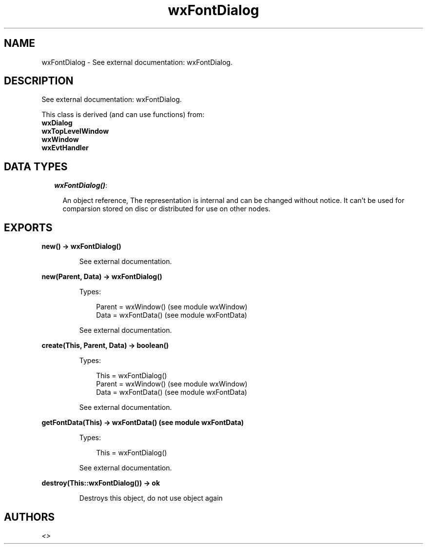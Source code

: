 .TH wxFontDialog 3 "wx 1.6.1" "" "Erlang Module Definition"
.SH NAME
wxFontDialog \- See external documentation: wxFontDialog.
.SH DESCRIPTION
.LP
See external documentation: wxFontDialog\&.
.LP
This class is derived (and can use functions) from: 
.br
\fBwxDialog\fR\& 
.br
\fBwxTopLevelWindow\fR\& 
.br
\fBwxWindow\fR\& 
.br
\fBwxEvtHandler\fR\& 
.SH "DATA TYPES"

.RS 2
.TP 2
.B
\fIwxFontDialog()\fR\&:

.RS 2
.LP
An object reference, The representation is internal and can be changed without notice\&. It can\&'t be used for comparsion stored on disc or distributed for use on other nodes\&.
.RE
.RE
.SH EXPORTS
.LP
.B
new() -> wxFontDialog()
.br
.RS
.LP
See external documentation\&.
.RE
.LP
.B
new(Parent, Data) -> wxFontDialog()
.br
.RS
.LP
Types:

.RS 3
Parent = wxWindow() (see module wxWindow)
.br
Data = wxFontData() (see module wxFontData)
.br
.RE
.RE
.RS
.LP
See external documentation\&.
.RE
.LP
.B
create(This, Parent, Data) -> boolean()
.br
.RS
.LP
Types:

.RS 3
This = wxFontDialog()
.br
Parent = wxWindow() (see module wxWindow)
.br
Data = wxFontData() (see module wxFontData)
.br
.RE
.RE
.RS
.LP
See external documentation\&.
.RE
.LP
.B
getFontData(This) -> wxFontData() (see module wxFontData)
.br
.RS
.LP
Types:

.RS 3
This = wxFontDialog()
.br
.RE
.RE
.RS
.LP
See external documentation\&.
.RE
.LP
.B
destroy(This::wxFontDialog()) -> ok
.br
.RS
.LP
Destroys this object, do not use object again
.RE
.SH AUTHORS
.LP

.I
<>